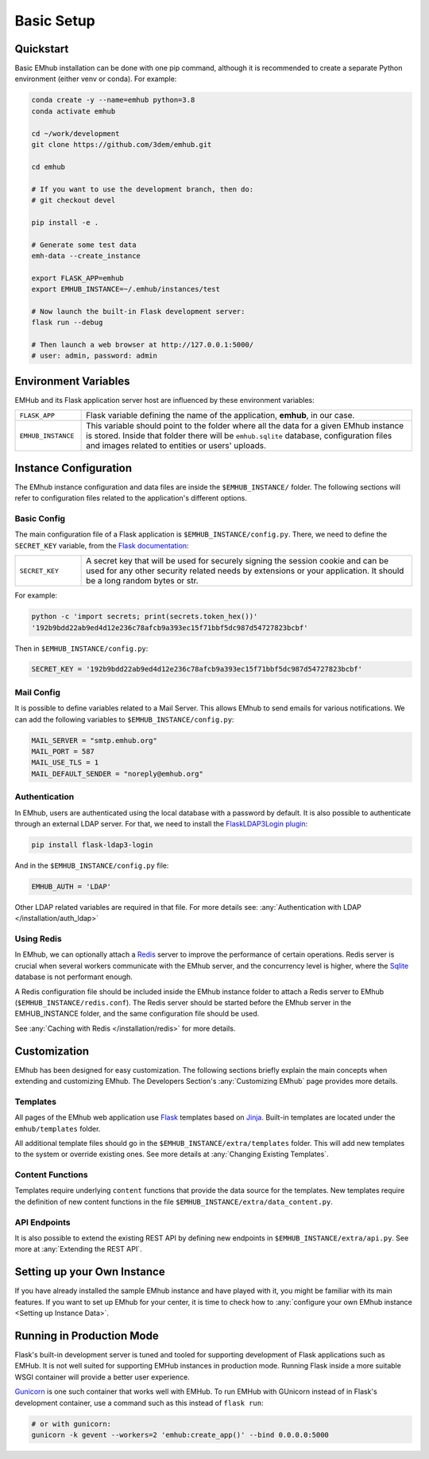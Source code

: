 
Basic Setup
===========


Quickstart
----------

Basic EMhub installation can be done with one pip command, although it is recommended to create a separate
Python environment (either venv or conda). For example:

.. code-block:: bash

    conda create -y --name=emhub python=3.8
    conda activate emhub

    cd ~/work/development
    git clone https://github.com/3dem/emhub.git

    cd emhub

    # If you want to use the development branch, then do:
    # git checkout devel

    pip install -e .

    # Generate some test data
    emh-data --create_instance

    export FLASK_APP=emhub
    export EMHUB_INSTANCE=~/.emhub/instances/test

    # Now launch the built-in Flask development server:
    flask run --debug

    # Then launch a web browser at http://127.0.0.1:5000/
    # user: admin, password: admin


Environment Variables
---------------------

EMHub and its Flask application server host are influenced by these environment variables:

.. csv-table::
   :widths: 10, 50

   "``FLASK_APP``", "Flask variable defining the name of the application, **emhub**, in our case."
   "``EMHUB_INSTANCE``", "This variable should point to the folder where all the data for a given EMhub instance is stored. Inside that folder there will be ``emhub.sqlite`` database, configuration files and images related to entities or users' uploads. "


Instance Configuration
----------------------

The EMhub instance configuration and data files are inside the ``$EMHUB_INSTANCE/`` folder.
The following sections will refer to configuration files related to the application's different options.


Basic Config
............

The main configuration file of a Flask application is ``$EMHUB_INSTANCE/config.py``. There,
we need to define the ``SECRET_KEY`` variable, from the
`Flask documentation <https://flask.palletsprojects.com/en/2.3.x/config/#SECRET_KEY>`_:

.. csv-table::
   :widths: 10, 50

   "``SECRET_KEY``", "A secret key that will be used for securely signing the session cookie and can be used for any other security related needs by extensions or your application. It should be a long random bytes or str."

For example:

.. code-block:: python

    python -c 'import secrets; print(secrets.token_hex())'
    '192b9bdd22ab9ed4d12e236c78afcb9a393ec15f71bbf5dc987d54727823bcbf'


Then in ``$EMHUB_INSTANCE/config.py``:

.. code-block:: python

    SECRET_KEY = '192b9bdd22ab9ed4d12e236c78afcb9a393ec15f71bbf5dc987d54727823bcbf'


Mail Config
...........

It is possible to define variables related to a Mail Server.
This allows EMhub to send emails for various notifications.
We can add the following variables to ``$EMHUB_INSTANCE/config.py``:

.. code-block:: python

    MAIL_SERVER = "smtp.emhub.org"
    MAIL_PORT = 587
    MAIL_USE_TLS = 1
    MAIL_DEFAULT_SENDER = "noreply@emhub.org"


Authentication
..............

In EMhub, users are authenticated using the local database with a password by default.
It is also possible to authenticate through an external LDAP server.
For that, we need to install the `FlaskLDAP3Login plugin <https://flask-ldap3-login.readthedocs.io/en/latest/>`_:

.. code-block:: bash

    pip install flask-ldap3-login

And in the ``$EMHUB_INSTANCE/config.py`` file:

.. code-block:: python

    EMHUB_AUTH = 'LDAP'

Other LDAP related variables are required in that file. For more details see:
:any:`Authentication with LDAP </installation/auth_ldap>`


Using Redis
...........

In EMhub, we can optionally attach a `Redis <https://redis.io/docs/latest/get-started/>`_
server to improve the performance of certain operations.
Redis server is crucial when several workers communicate with the EMhub server, and the
concurrency level is higher, where the `Sqlite <www.sqlite.org>`_ database is
not performant enough.

A Redis configuration file should be included inside the EMhub instance folder
to attach a Redis server to EMhub (``$EMHUB_INSTANCE/redis.conf``).
The Redis server should be started before the EMhub server in the EMHUB_INSTANCE folder,
and the same configuration file should be used.

See :any:`Caching with Redis </installation/redis>` for more details.


Customization
-------------

EMhub has been designed for easy customization.
The following sections briefly explain the main concepts when extending and customizing EMhub.
The Developers Section's :any:`Customizing EMhub` page provides more details.

Templates
.........

All pages of the EMhub web application use `Flask <https://flask.palletsprojects.com/en/2.3.x/>`_ templates based on
`Jinja <https://jinja.palletsprojects.com/en/3.1.x/>`_. Built-in templates are located under the ``emhub/templates`` folder.

All additional template files should go in the ``$EMHUB_INSTANCE/extra/templates`` folder.
This will add new templates to the system or override existing ones. See more details at :any:`Changing Existing Templates`.

Content Functions
.................

Templates require underlying ``content`` functions that provide the data source for the templates. New templates require the definition
of new content functions in the file ``$EMHUB_INSTANCE/extra/data_content.py``.

API Endpoints
.............

It is also possible to extend the existing REST API by defining
new endpoints in ``$EMHUB_INSTANCE/extra/api.py``. See more at :any:`Extending the REST API`.


Setting up your Own Instance
----------------------------

If you have already installed the sample EMhub instance and have played with it,
you might be familiar with its main features. If you want to set up EMhub for
your center, it is time to check how to
:any:`configure your own EMhub instance <Setting up Instance Data>`.

Running in Production Mode
--------------------------
Flask's built-in development server is tuned and tooled for supporting development of Flask applications such as EMHub.
It is not well suited for supporting EMHub instances in production mode.  Running Flask inside a more suitable WSGI container will provide a better user experience.

`Gunicorn <https://gunicorn.org/>`_ is one such container that works well with EMHub.  To run EMHub with GUnicorn instead of in Flask's development container, use a command such as this instead of ``flask run``:

.. code-block:: bash

    # or with gunicorn:
    gunicorn -k gevent --workers=2 'emhub:create_app()' --bind 0.0.0.0:5000

